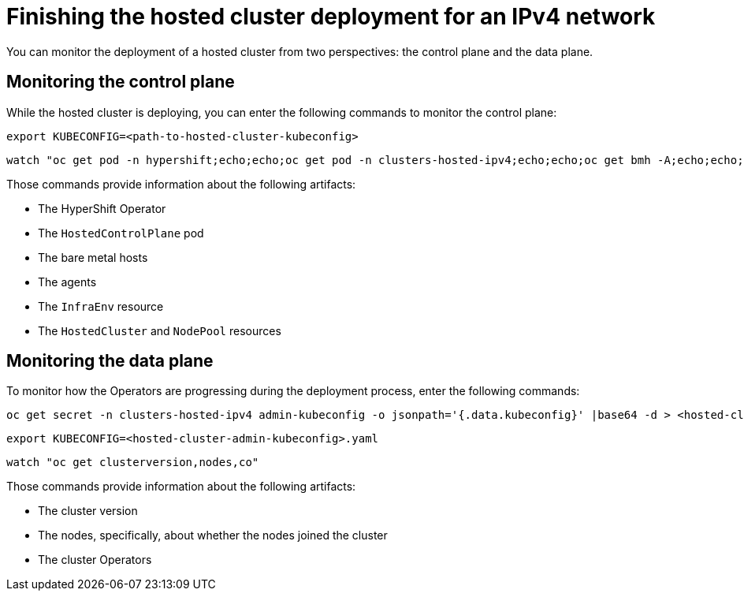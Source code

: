 [#ipv4-finish-deployment]
= Finishing the hosted cluster deployment for an IPv4 network

You can monitor the deployment of a hosted cluster from two perspectives: the control plane and the data plane.

[#ipv4-monitor-hosted-cp]
== Monitoring the control plane

While the hosted cluster is deploying, you can enter the following commands to monitor the control plane:

----
export KUBECONFIG=<path-to-hosted-cluster-kubeconfig>
----

----
watch "oc get pod -n hypershift;echo;echo;oc get pod -n clusters-hosted-ipv4;echo;echo;oc get bmh -A;echo;echo;oc get agent -A;echo;echo;oc get infraenv -A;echo;echo;oc get hostedcluster -A;echo;echo;oc get nodepool -A;echo;echo;"
----

Those commands provide information about the following artifacts:

* The HyperShift Operator
* The `HostedControlPlane` pod
* The bare metal hosts
* The agents
* The `InfraEnv` resource
* The `HostedCluster` and `NodePool` resources

[#ipv4-monitor-hosted-dp]
== Monitoring the data plane

To monitor how the Operators are progressing during the deployment process, enter the following commands:

----
oc get secret -n clusters-hosted-ipv4 admin-kubeconfig -o jsonpath='{.data.kubeconfig}' |base64 -d > <hosted-cluster-admin-kubeconfig>.yaml
----

----
export KUBECONFIG=<hosted-cluster-admin-kubeconfig>.yaml
----

----
watch "oc get clusterversion,nodes,co"
----

Those commands provide information about the following artifacts:

* The cluster version
* The nodes, specifically, about whether the nodes joined the cluster
* The cluster Operators
